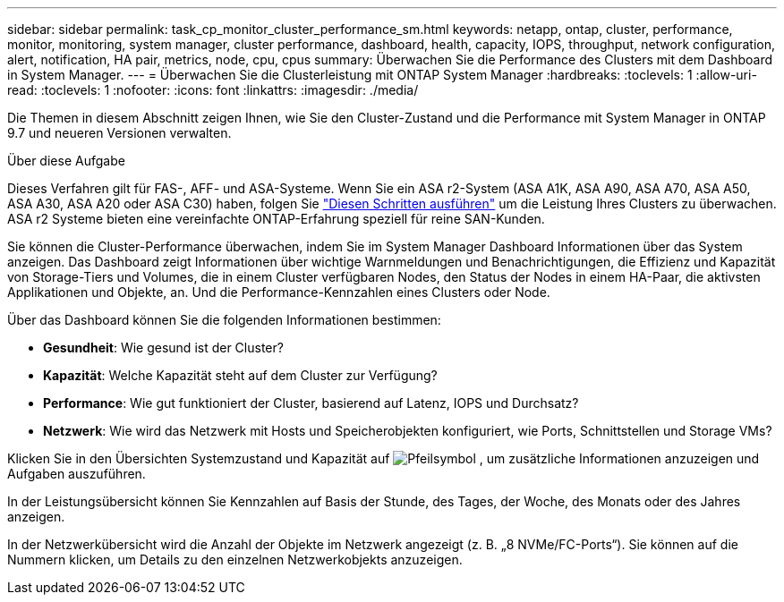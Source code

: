 ---
sidebar: sidebar 
permalink: task_cp_monitor_cluster_performance_sm.html 
keywords: netapp, ontap, cluster, performance, monitor, monitoring, system manager, cluster performance, dashboard, health, capacity, IOPS, throughput, network configuration, alert, notification, HA pair, metrics, node, cpu, cpus 
summary: Überwachen Sie die Performance des Clusters mit dem Dashboard in System Manager. 
---
= Überwachen Sie die Clusterleistung mit ONTAP System Manager
:hardbreaks:
:toclevels: 1
:allow-uri-read: 
:toclevels: 1
:nofooter: 
:icons: font
:linkattrs: 
:imagesdir: ./media/


[role="lead"]
Die Themen in diesem Abschnitt zeigen Ihnen, wie Sie den Cluster-Zustand und die Performance mit System Manager in ONTAP 9.7 und neueren Versionen verwalten.

.Über diese Aufgabe
Dieses Verfahren gilt für FAS-, AFF- und ASA-Systeme. Wenn Sie ein ASA r2-System (ASA A1K, ASA A90, ASA A70, ASA A50, ASA A30, ASA A20 oder ASA C30) haben, folgen Sie link:https://docs.netapp.com/us-en/asa-r2/monitor/monitor-performance.html["Diesen Schritten ausführen"^] um die Leistung Ihres Clusters zu überwachen. ASA r2 Systeme bieten eine vereinfachte ONTAP-Erfahrung speziell für reine SAN-Kunden.

Sie können die Cluster-Performance überwachen, indem Sie im System Manager Dashboard Informationen über das System anzeigen. Das Dashboard zeigt Informationen über wichtige Warnmeldungen und Benachrichtigungen, die Effizienz und Kapazität von Storage-Tiers und Volumes, die in einem Cluster verfügbaren Nodes, den Status der Nodes in einem HA-Paar, die aktivsten Applikationen und Objekte, an. Und die Performance-Kennzahlen eines Clusters oder Node.

Über das Dashboard können Sie die folgenden Informationen bestimmen:

* *Gesundheit*: Wie gesund ist der Cluster?
* *Kapazität*: Welche Kapazität steht auf dem Cluster zur Verfügung?
* *Performance*: Wie gut funktioniert der Cluster, basierend auf Latenz, IOPS und Durchsatz?
* *Netzwerk*: Wie wird das Netzwerk mit Hosts und Speicherobjekten konfiguriert, wie Ports, Schnittstellen und Storage VMs?


Klicken Sie in den Übersichten Systemzustand und Kapazität auf image:icon_arrow.gif["Pfeilsymbol"] , um zusätzliche Informationen anzuzeigen und Aufgaben auszuführen.

In der Leistungsübersicht können Sie Kennzahlen auf Basis der Stunde, des Tages, der Woche, des Monats oder des Jahres anzeigen.

In der Netzwerkübersicht wird die Anzahl der Objekte im Netzwerk angezeigt (z. B. „8 NVMe/FC-Ports“). Sie können auf die Nummern klicken, um Details zu den einzelnen Netzwerkobjekts anzuzeigen.
